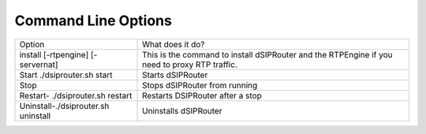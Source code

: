 Command Line Options 
==========================

===================================  =============================================================================================== 
Option                               What does it do?                               
install [-rtpengine] [-servernat]    This is the command to install dSIPRouter and the RTPEngine
                                     if you need to proxy RTP traffic.
Start ./dsiprouter.sh start          Starts dSIPRouter 
Stop                                 Stops dSIPRouter from running                  
Restart- ./dsiprouter.sh restart     Restarts DSIPRouter after a stop
Uninstall-./dsiprouter.sh uninstall  Uninstalls dSIPRouter
===================================  ===============================================================================================
